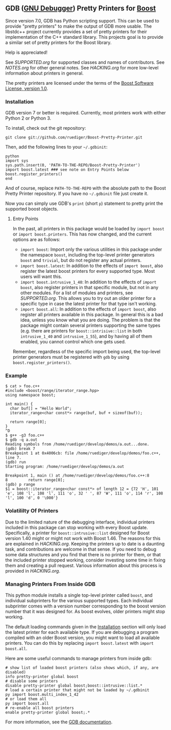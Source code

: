 # -*- mode:org; mode:visual-line; coding:utf-8; -*-
** GDB ([[http://sourceware.org/gdb/][GNU Debugger]]) Pretty Printers for [[http://boost.org][Boost]]
Since version 7.0, GDB has Python scripting support. This can be used to provide "pretty printers" to make the output of GDB more usable. The libstdc++ project currently provides a set of pretty printers for their implementation of the C++ standard library. This projects goal is to provide a similar set of pretty printers for the Boost library.

Help is appreciated!

See [[SUPPORTED.org]] for supported classes and names of contributors. See [[NOTES.org]] for other general notes. See [[HACKING.org]] for more low-level information about printers in general.

The pretty printers are licensed under the terms of the [[http://www.boost.org/users/license.html][Boost Software License, version 1.0]].

*** Installation
GDB version 7 or better is required. Currently, most printers work with either Python 2 or Python 3.

To install, check out the git repository:
#+BEGIN_EXAMPLE
git clone git://github.com/ruediger/Boost-Pretty-Printer.git
#+END_EXAMPLE

Then, add the following lines to your =~/.gdbinit=:
#+BEGIN_EXAMPLE
python
import sys
sys.path.insert(0, 'PATH-TO-THE-REPO/Boost-Pretty-Printer')
import boost.latest ### see note on Entry Points below
boost.register_printers()
end
#+END_EXAMPLE

And of course, replace =PATH-TO-THE-REPO= with the absolute path to the Boost Pretty Printer repository. If you have no =~/.gdbinit= file just create it.

Now you can simply use GDB's =print= (short =p=) statement to pretty print the supported boost objects.
***** Entry Points
In the past, all printers in this package would be loaded by =import boost= or =import boost.printers=. This has now changed, and the current options are as follows:
- =import boost=: Import only the various utilities in this package under the namespace =boost=, including the top-level printer generators =boost= and =trivial=, but do not register any actual printers.
- =import boost.latest=: In addition to the effects of =import boost=, also register the latest boost printers for every supported type. Most users will want this.
- =import boost.intrusive_1_40=: In addition to the effects of =import boost=, also register printers in that specific module, but not in any other modules. For a list of modules and printers, see [[SUPPORTED.org]]. This allows you to try out an older printer for a specific type in case the latest printer for that type isn't working.
- =import boost.all=: In addition to the effects of =import boost=, also register all printers available in this package. In general this is a bad idea, unless you know what you are doing. The problem is that the package might contain several printers supporting the same types (e.g. there are printers for =boost::intrisive::list= in both =intrusive_1_40= and =intrusive_1_55=), and by having all of them enabled, you cannot control which one gets used.
Remember, regardless of the specific import being used, the top-level printer generators must be registered with =gdb= by using =boost.register_printers()=.
*** Example
#+BEGIN_EXAMPLE
  $ cat > foo.c++
  #include <boost/range/iterator_range.hpp>
  using namespace boost;

  int main() {
    char buf[] = "Hello World";
    iterator_range<char const*> range(buf, buf + sizeof(buf));

    return range[0];
  }
  ^D
  $ g++ -g3 foo.c++
  $ gdb -q a.out
  Reading symbols from /home/ruediger/develop/demos/a.out...done.
  (gdb) break 7
  Breakpoint 1 at 0x4006cb: file /home/ruediger/develop/demos/foo.c++, line 7.
  (gdb) run
  Starting program: /home/ruediger/develop/demos/a.out

  Breakpoint 1, main () at /home/ruediger/develop/demos/foo.c++:8
  8         return range[0];
  (gdb) p range
  $1 = boost::iterator_range<char const*> of length 12 = {72 'H', 101 'e', 108 'l', 108 'l', 111 'o', 32 ' ', 87 'W', 111 'o', 114 'r', 108 'l', 100 'd', 0 '\000'}
#+END_EXAMPLE

*** Volatililty Of Printers
Due to the limited nature of the debugging interface, individual printers included in this package can stop working with every Boost update. Specifically, a printer for =boost::intrusive::list= designed for Boost version 1.40 might or might not work with Boost 1.46. The reasons for this are explained in [[HACKING.org]]. Keeping the printers up to date is a daunting task, and contributions are welcome in that sense. If you need to debug some data structures and you find that there is no printer for them, or that the included printer stopped working, consider investing some time in fixing them and creating a pull request. Various information about this process is provided in [[HACKING.org]].

*** Managing Printers From Inside GDB
This python module installs a single top-level printer called =boost=, and individual subprinters for the various supported types. Each individual subprinter comes with a version number corresponding to the boost version number that it was designed for. As boost evolves, older printers might stop working.

The default loading commands given in the [[#installation][Installation]] section will only load the latest printer for each available type. If you are debugging a program compiled with an older Boost version, you might want to load all available printers. You can do this by replacing =import boost.latest= with =import boost.all=.

Here are some useful commands to manage printers from inside gdb:
#+BEGIN_EXAMPLE
# show list of loaded boost printers (also shows which, if any, are disabled)
info pretty-printer global boost
# disable some printers
disable pretty-printer global boost;boost::intrusive::list.*
# load a certain printer that might not be loaded by ~/.gdbinit
py import boost.multi_index_1_42
# or load them all
py import boost.all
# re-enable all boost printers
enable pretty-printer global boost;.*
#+END_EXAMPLE

For more information, see the [[https://sourceware.org/gdb/onlinedocs/gdb/Pretty-Printing.html][GDB documentation]].

